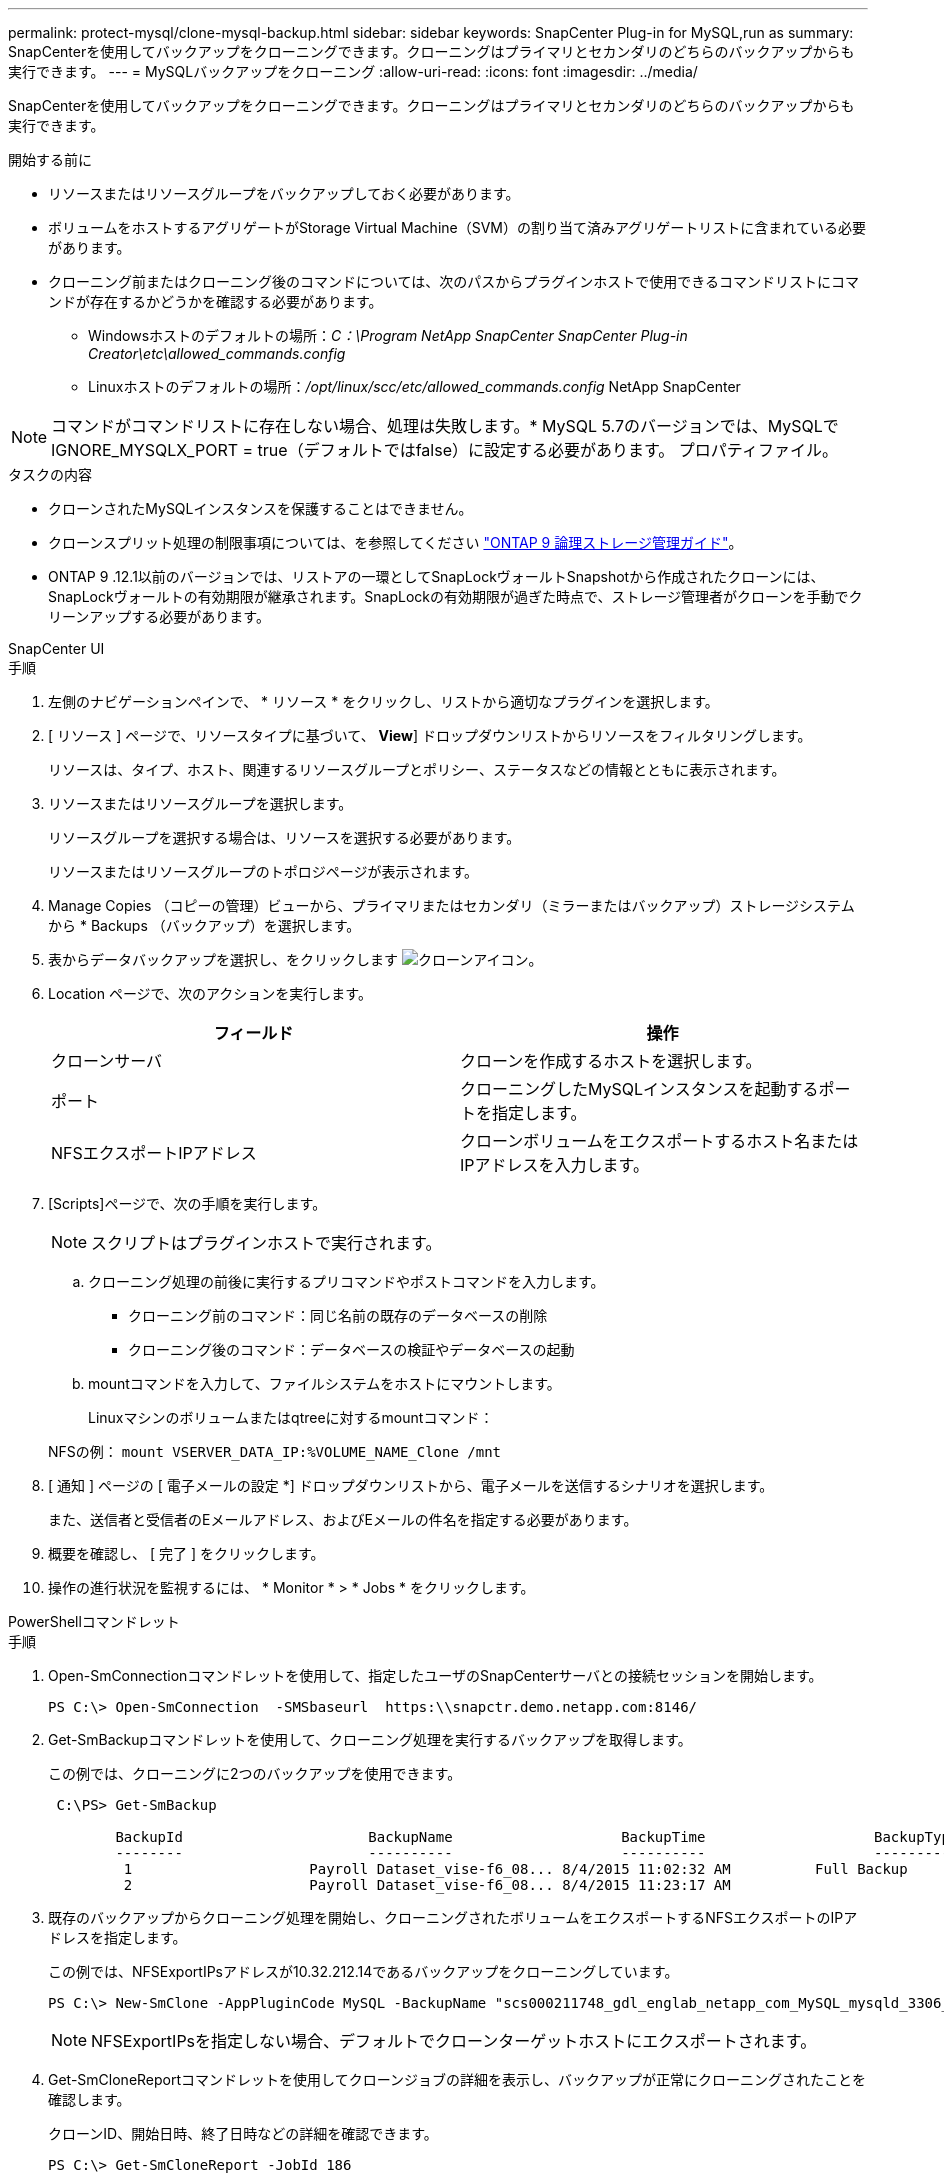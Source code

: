 ---
permalink: protect-mysql/clone-mysql-backup.html 
sidebar: sidebar 
keywords: SnapCenter Plug-in for MySQL,run as 
summary: SnapCenterを使用してバックアップをクローニングできます。クローニングはプライマリとセカンダリのどちらのバックアップからも実行できます。 
---
= MySQLバックアップをクローニング
:allow-uri-read: 
:icons: font
:imagesdir: ../media/


[role="lead"]
SnapCenterを使用してバックアップをクローニングできます。クローニングはプライマリとセカンダリのどちらのバックアップからも実行できます。

.開始する前に
* リソースまたはリソースグループをバックアップしておく必要があります。
* ボリュームをホストするアグリゲートがStorage Virtual Machine（SVM）の割り当て済みアグリゲートリストに含まれている必要があります。
* クローニング前またはクローニング後のコマンドについては、次のパスからプラグインホストで使用できるコマンドリストにコマンドが存在するかどうかを確認する必要があります。
+
** Windowsホストのデフォルトの場所：_C：\Program NetApp SnapCenter SnapCenter Plug-in Creator\etc\allowed_commands.config_
** Linuxホストのデフォルトの場所：_/opt/linux/scc/etc/allowed_commands.config_ NetApp SnapCenter





NOTE: コマンドがコマンドリストに存在しない場合、処理は失敗します。* MySQL 5.7のバージョンでは、MySQLでIGNORE_MYSQLX_PORT = true（デフォルトではfalse）に設定する必要があります。 プロパティファイル。

.タスクの内容
* クローンされたMySQLインスタンスを保護することはできません。
* クローンスプリット処理の制限事項については、を参照してください http://docs.netapp.com/ontap-9/topic/com.netapp.doc.dot-cm-vsmg/home.html["ONTAP 9 論理ストレージ管理ガイド"^]。
* ONTAP 9 .12.1以前のバージョンでは、リストアの一環としてSnapLockヴォールトSnapshotから作成されたクローンには、SnapLockヴォールトの有効期限が継承されます。SnapLockの有効期限が過ぎた時点で、ストレージ管理者がクローンを手動でクリーンアップする必要があります。


[role="tabbed-block"]
====
.SnapCenter UI
--
.手順
. 左側のナビゲーションペインで、 * リソース * をクリックし、リストから適切なプラグインを選択します。
. [ リソース ] ページで、リソースタイプに基づいて、 *View*] ドロップダウンリストからリソースをフィルタリングします。
+
リソースは、タイプ、ホスト、関連するリソースグループとポリシー、ステータスなどの情報とともに表示されます。

. リソースまたはリソースグループを選択します。
+
リソースグループを選択する場合は、リソースを選択する必要があります。

+
リソースまたはリソースグループのトポロジページが表示されます。

. Manage Copies （コピーの管理）ビューから、プライマリまたはセカンダリ（ミラーまたはバックアップ）ストレージシステムから * Backups （バックアップ）を選択します。
. 表からデータバックアップを選択し、をクリックします image:../media/clone_icon.gif["クローンアイコン"]。
. Location ページで、次のアクションを実行します。
+
|===
| フィールド | 操作 


 a| 
クローンサーバ
 a| 
クローンを作成するホストを選択します。



 a| 
ポート
 a| 
クローニングしたMySQLインスタンスを起動するポートを指定します。



 a| 
NFSエクスポートIPアドレス
 a| 
クローンボリュームをエクスポートするホスト名またはIPアドレスを入力します。

|===
. [Scripts]ページで、次の手順を実行します。
+

NOTE: スクリプトはプラグインホストで実行されます。

+
.. クローニング処理の前後に実行するプリコマンドやポストコマンドを入力します。
+
*** クローニング前のコマンド：同じ名前の既存のデータベースの削除
*** クローニング後のコマンド：データベースの検証やデータベースの起動


.. mountコマンドを入力して、ファイルシステムをホストにマウントします。
+
Linuxマシンのボリュームまたはqtreeに対するmountコマンド：

+
NFSの例： `mount VSERVER_DATA_IP:%VOLUME_NAME_Clone /mnt`



. [ 通知 ] ページの [ 電子メールの設定 *] ドロップダウンリストから、電子メールを送信するシナリオを選択します。
+
また、送信者と受信者のEメールアドレス、およびEメールの件名を指定する必要があります。

. 概要を確認し、 [ 完了 ] をクリックします。
. 操作の進行状況を監視するには、 * Monitor * > * Jobs * をクリックします。


--
.PowerShellコマンドレット
--
.手順
. Open-SmConnectionコマンドレットを使用して、指定したユーザのSnapCenterサーバとの接続セッションを開始します。
+
[listing]
----
PS C:\> Open-SmConnection  -SMSbaseurl  https:\\snapctr.demo.netapp.com:8146/
----
. Get-SmBackupコマンドレットを使用して、クローニング処理を実行するバックアップを取得します。
+
この例では、クローニングに2つのバックアップを使用できます。

+
[listing]
----
 C:\PS> Get-SmBackup

        BackupId                      BackupName                    BackupTime                    BackupType
        --------                      ----------                    ----------                    ----------
         1                     Payroll Dataset_vise-f6_08... 8/4/2015 11:02:32 AM          Full Backup
         2                     Payroll Dataset_vise-f6_08... 8/4/2015 11:23:17 AM
----
. 既存のバックアップからクローニング処理を開始し、クローニングされたボリュームをエクスポートするNFSエクスポートのIPアドレスを指定します。
+
この例では、NFSExportIPsアドレスが10.32.212.14であるバックアップをクローニングしています。

+
[listing]
----
PS C:\> New-SmClone -AppPluginCode MySQL -BackupName "scs000211748_gdl_englab_netapp_com_MySQL_mysqld_3306_scs000211748_06-26-2024_06.08.35.4307" -Resources @{"Host"="scs000211748.gdl.englab.netapp.com";"Uid"="mysqld_3306"} -Port 3320 -CloneToHost shivarhel30.rtp.openenglab.netapp.com
----
+

NOTE: NFSExportIPsを指定しない場合、デフォルトでクローンターゲットホストにエクスポートされます。

. Get-SmCloneReportコマンドレットを使用してクローンジョブの詳細を表示し、バックアップが正常にクローニングされたことを確認します。
+
クローンID、開始日時、終了日時などの詳細を確認できます。

+
[listing]
----
PS C:\> Get-SmCloneReport -JobId 186

    SmCloneId           : 1
    SmJobId             : 186
    StartDateTime       : 8/3/2015 2:43:02 PM
    EndDateTime         : 8/3/2015 2:44:08 PM
    Duration            : 00:01:06.6760000
    Status              : Completed
    ProtectionGroupName : Draper
    SmProtectionGroupId : 4
    PolicyName          : OnDemand_Clone
    SmPolicyId          : 4
    BackupPolicyName    : OnDemand_Full_Log
    SmBackupPolicyId    : 1
    CloneHostName       : SCSPR0054212005.mycompany.com
    CloneHostId         : 4
    CloneName           : Draper__clone__08-03-2015_14.43.53
    SourceResources     : {Don, Betty, Bobby, Sally}
    ClonedResources     : {Don_DRAPER, Betty_DRAPER, Bobby_DRAPER, Sally_DRAPER}
    SmJobError          :
----


--
====